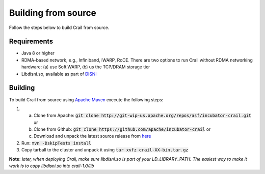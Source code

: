 Building from source
====================

Follow the steps below to build Crail from source.

Requirements
------------

* Java 8 or higher
* RDMA-based network, e.g., Infiniband, iWARP, RoCE. There are two options to run Crail without RDMA networking hardware: (a) use SoftiWARP, (b) us the TCP/DRAM storage tier
* Libdisni.so, available as part of `DiSNI <https://github.com/zrlio/disni>`_

Building
--------

To build Crail from source using `Apache Maven <http://maven.apache.org>`_ execute the following steps:

1. (a) Clone from Apache: :code:`git clone http://git-wip-us.apache.org/repos/asf/incubator-crail.git` or
   (b) Clone from Github: :code:`git clone https://github.com/apache/incubator-crail` or
   (c) Download and unpack the latest source release from `here <http://crail.apache.org/download>`_
2. Run: :code:`mvn -DskipTests install`
3. Copy tarball to the cluster and unpack it using :code:`tar xvfz crail-XX-bin.tar.gz`

**Note:** *later, when deploying Crail, make sure libdisni.so is part of your LD_LIBRARY_PATH. The easiest way to make it work is to copy libdisni.so into crail-1.0/lib*
